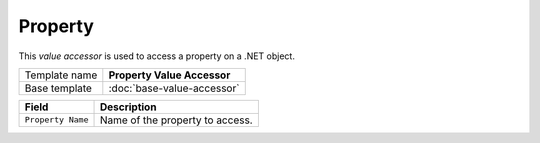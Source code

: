Property
==========================================

This *value accessor* is used to access a property on a .NET object.

+-----------------------------------+-----------------------------------------------------------------------+
| Template name                     | **Property Value Accessor**                                           |
+-----------------------------------+-----------------------------------------------------------------------+
| Base template                     | :doc:`base-value-accessor`                                            |
+-----------------------------------+-----------------------------------------------------------------------+

+-----------------------------------+-----------------------------------------------------------------------+
| Field                             | Description                                                           |
+===================================+=======================================================================+
| ``Property Name``                 | Name of the property to access.                                       |
+-----------------------------------+-----------------------------------------------------------------------+

